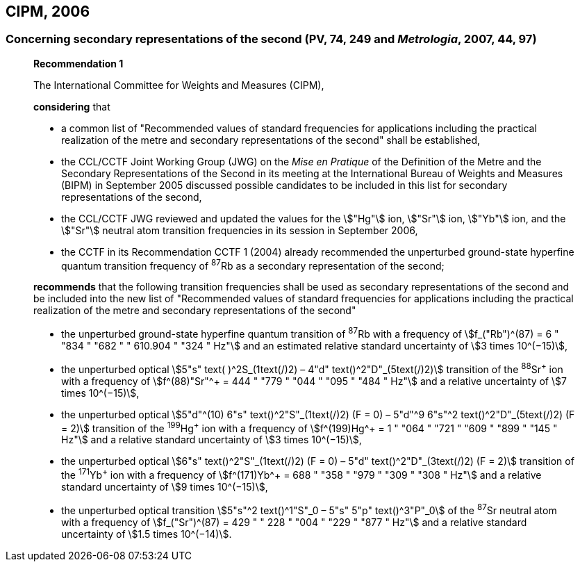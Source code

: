 [[cipm2006]]
== CIPM, 2006

[[cipm2006r1]]
=== Concerning secondary representations of the second (PV, 74, 249 and _Metrologia_, 2007, 44, 97)

____
[align=center]
*Recommendation 1*

The International Committee for Weights and Measures (CIPM),

*considering* that

* a common list of "Recommended values of standard frequencies for applications including the practical realization of the metre and secondary representations of the second" shall be established,
* the CCL/CCTF Joint Working Group (JWG) on the _Mise en Pratique_ of the Definition of the Metre and the Secondary Representations of the Second in its meeting at the International Bureau of Weights and Measures (BIPM) in September 2005 discussed possible candidates to be included in this list for secondary representations of the second,
* the CCL/CCTF JWG reviewed and updated the values for the stem:["Hg"] ion, stem:["Sr"] ion, stem:["Yb"] ion, and the stem:["Sr"] neutral atom transition frequencies in its session in September 2006,
* the CCTF in its Recommendation CCTF 1 (2004) already recommended the unperturbed ground-state hyperfine quantum transition frequency of ^87^Rb as a secondary representation of the second;

*recommends* that the following transition frequencies shall be used as secondary representations of the second and be included into the new list of "Recommended values of standard frequencies for applications including the practical realization of the metre and secondary representations of the second"

* the unperturbed ground-state hyperfine quantum transition of ^87^Rb with a frequency of stem:[f_("Rb")^(87) = 6 " "834 " "682 " " 610.904 " "324 " Hz"] and an estimated relative standard uncertainty of stem:[3 times 10^(−15)], 
* the unperturbed optical stem:[5"s" text( )^2S_(1text(/)2) – 4"d" text()^2"D"_(5text(/)2)] transition of the ^88^Sr^\+^ ion with a frequency of stem:[f^(88)"Sr"^+ = 444 " "779 " "044 " "095 " "484 " Hz"] and a relative uncertainty of stem:[7 times 10^(−15)],
* the unperturbed optical stem:[5"d"^(10) 6"s" text()^2"S"_(1text(/)2) (F = 0) – 5"d"^9 6"s"^2 text()^2"D"_(5text(/)2) (F = 2)] transition of the ^199^Hg^\+^ ion with a frequency of stem:[f^(199)Hg^+ = 1 " "064 " "721 " "609 " "899 " "145 " Hz"] and a relative standard uncertainty of stem:[3 times 10^(−15)],
* the unperturbed optical stem:[6"s" text()^2"S"_(1text(/)2) (F = 0) – 5"d" text()^2"D"_(3text(/)2) (F = 2)] transition of the ^171^Yb^\+^ ion with a frequency of stem:[f^(171)Yb^+ = 688 " "358 " "979 " "309 " "308 " Hz"] and a relative standard uncertainty of stem:[9 times 10^(−15)],
* the unperturbed optical transition stem:[5"s"^2 text()^1"S"_0 – 5"s" 5"p" text()^3"P"_0] of the ^87^Sr neutral atom with a frequency of stem:[f_("Sr")^(87) = 429 " " 228 " "004 " "229 " "877 " Hz"] and a relative standard uncertainty of stem:[1.5 times 10^(−14)].
____